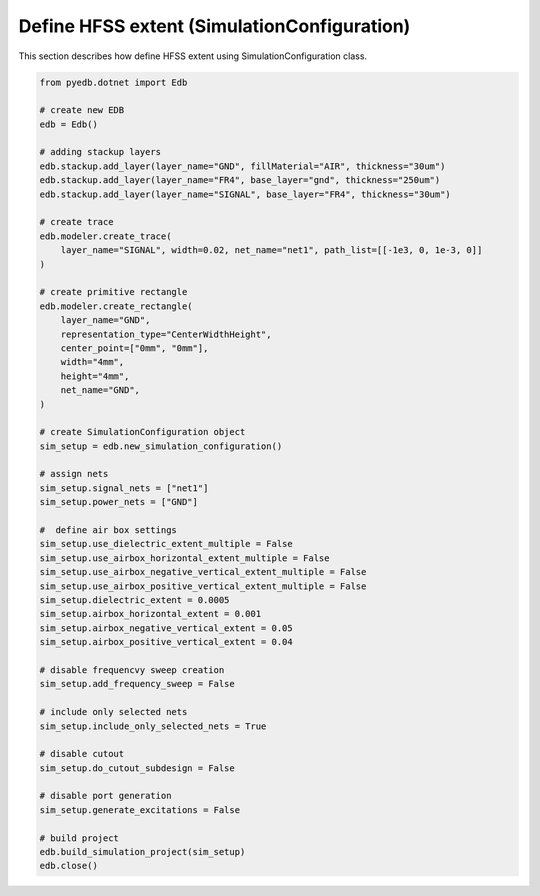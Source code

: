Define HFSS extent (SimulationConfiguration)
============================================
This section describes how define HFSS extent using SimulationConfiguration class.

.. autosummary::
   :toctree: _autosummary

.. code:: python



    from pyedb.dotnet import Edb

    # create new EDB
    edb = Edb()

    # adding stackup layers
    edb.stackup.add_layer(layer_name="GND", fillMaterial="AIR", thickness="30um")
    edb.stackup.add_layer(layer_name="FR4", base_layer="gnd", thickness="250um")
    edb.stackup.add_layer(layer_name="SIGNAL", base_layer="FR4", thickness="30um")

    # create trace
    edb.modeler.create_trace(
        layer_name="SIGNAL", width=0.02, net_name="net1", path_list=[[-1e3, 0, 1e-3, 0]]
    )

    # create primitive rectangle
    edb.modeler.create_rectangle(
        layer_name="GND",
        representation_type="CenterWidthHeight",
        center_point=["0mm", "0mm"],
        width="4mm",
        height="4mm",
        net_name="GND",
    )

    # create SimulationConfiguration object
    sim_setup = edb.new_simulation_configuration()

    # assign nets
    sim_setup.signal_nets = ["net1"]
    sim_setup.power_nets = ["GND"]

    #  define air box settings
    sim_setup.use_dielectric_extent_multiple = False
    sim_setup.use_airbox_horizontal_extent_multiple = False
    sim_setup.use_airbox_negative_vertical_extent_multiple = False
    sim_setup.use_airbox_positive_vertical_extent_multiple = False
    sim_setup.dielectric_extent = 0.0005
    sim_setup.airbox_horizontal_extent = 0.001
    sim_setup.airbox_negative_vertical_extent = 0.05
    sim_setup.airbox_positive_vertical_extent = 0.04

    # disable frequencvy sweep creation
    sim_setup.add_frequency_sweep = False

    # include only selected nets
    sim_setup.include_only_selected_nets = True

    # disable cutout
    sim_setup.do_cutout_subdesign = False

    # disable port generation
    sim_setup.generate_excitations = False

    # build project
    edb.build_simulation_project(sim_setup)
    edb.close()